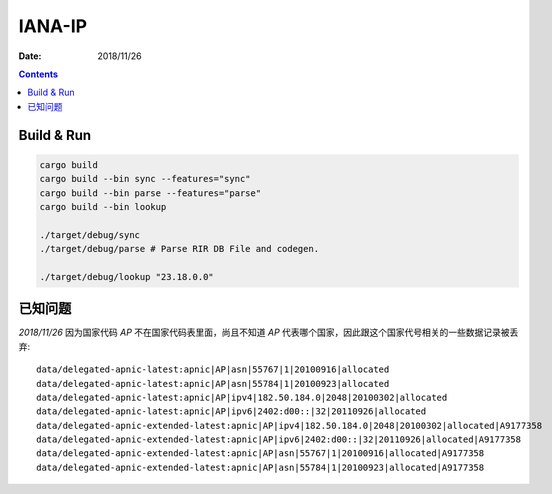 IANA-IP
=========

:Date: 2018/11/26


.. contents:: 


Build & Run
------------------

.. code:: bash
    
    cargo build
    cargo build --bin sync --features="sync"
    cargo build --bin parse --features="parse"
    cargo build --bin lookup

    ./target/debug/sync
    ./target/debug/parse # Parse RIR DB File and codegen.

    ./target/debug/lookup "23.18.0.0"


已知问题
-----------

*2018/11/26*  因为国家代码 `AP` 不在国家代码表里面，尚且不知道 `AP` 代表哪个国家，因此跟这个国家代号相关的一些数据记录被丢弃::

    data/delegated-apnic-latest:apnic|AP|asn|55767|1|20100916|allocated
    data/delegated-apnic-latest:apnic|AP|asn|55784|1|20100923|allocated
    data/delegated-apnic-latest:apnic|AP|ipv4|182.50.184.0|2048|20100302|allocated
    data/delegated-apnic-latest:apnic|AP|ipv6|2402:d00::|32|20110926|allocated
    data/delegated-apnic-extended-latest:apnic|AP|ipv4|182.50.184.0|2048|20100302|allocated|A9177358
    data/delegated-apnic-extended-latest:apnic|AP|ipv6|2402:d00::|32|20110926|allocated|A9177358
    data/delegated-apnic-extended-latest:apnic|AP|asn|55767|1|20100916|allocated|A9177358
    data/delegated-apnic-extended-latest:apnic|AP|asn|55784|1|20100923|allocated|A9177358

